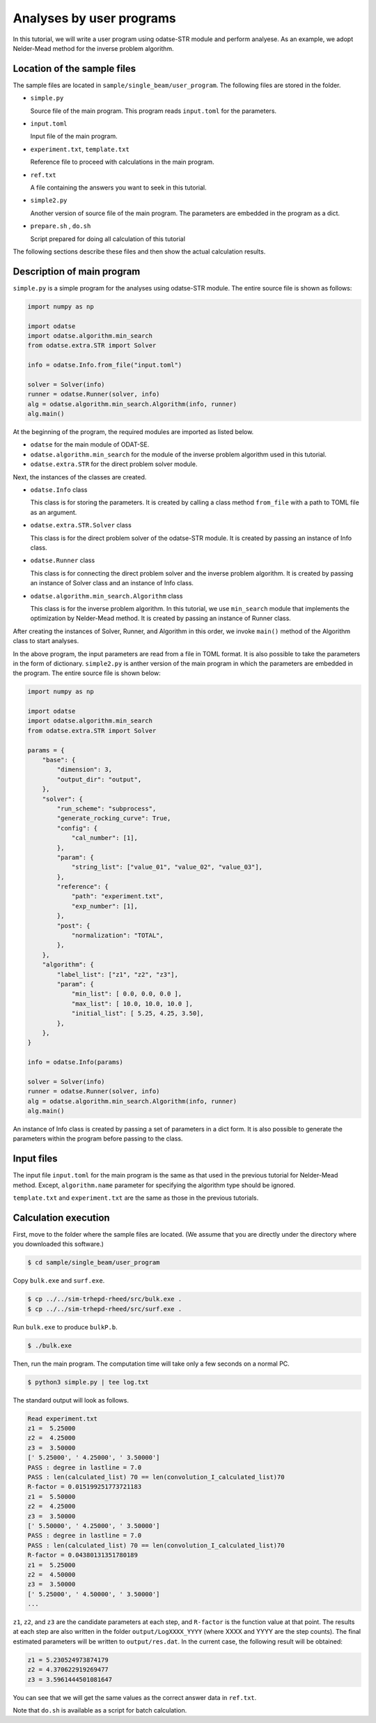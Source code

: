 Analyses by user programs
================================================================

In this tutorial, we will write a user program using odatse-STR module and perform analyese. As an example, we adopt Nelder-Mead method for the inverse problem algorithm.


Location of the sample files
~~~~~~~~~~~~~~~~~~~~~~~~~~~~~~~~~~~~~~~~~~~~~~~~~~~~~~~~~~~~~~~~

The sample files are located in ``sample/single_beam/user_program``.
The following files are stored in the folder.

- ``simple.py``

  Source file of the main program. This program reads ``input.toml`` for the parameters.

- ``input.toml``

  Input file of the main program.

- ``experiment.txt``, ``template.txt``

  Reference file to proceed with calculations in the main program.

- ``ref.txt``

  A file containing the answers you want to seek in this tutorial.

- ``simple2.py``

  Another version of source file of the main program. The parameters are embedded in the program as a dict.

- ``prepare.sh`` , ``do.sh``

  Script prepared for doing all calculation of this tutorial

The following sections describe these files and then show the actual calculation results.


Description of main program
~~~~~~~~~~~~~~~~~~~~~~~~~~~~~~~~~~~~~~~~~~~~~~~~~~~~~~~~~~~~~~~~

``simple.py`` is a simple program for the analyses using odatse-STR module.
The entire source file is shown as follows:

.. code-block:: python

    import numpy as np

    import odatse
    import odatse.algorithm.min_search
    from odatse.extra.STR import Solver

    info = odatse.Info.from_file("input.toml")

    solver = Solver(info)
    runner = odatse.Runner(solver, info)
    alg = odatse.algorithm.min_search.Algorithm(info, runner)
    alg.main()

At the beginning of the program, the required modules are imported as listed below.

- ``odatse`` for the main module of ODAT-SE.

- ``odatse.algorithm.min_search`` for the module of the inverse problem algorithm used in this tutorial.

- ``odatse.extra.STR`` for the direct problem solver module.

Next, the instances of the classes are created.

- ``odatse.Info`` class

  This class is for storing the parameters. It is created by calling a class method ``from_file`` with a path to TOML file as an argument.

- ``odatse.extra.STR.Solver`` class

  This class is for the direct problem solver of the odatse-STR module. It is created by passing an instance of Info class.

- ``odatse.Runner`` class

  This class is for connecting the direct problem solver and the inverse problem algorithm. It is created by passing an instance of Solver class and an instance of Info class.

- ``odatse.algorithm.min_search.Algorithm`` class

  This class is for the inverse problem algorithm. In this tutorial, we use ``min_search`` module that implements the optimization by Nelder-Mead method. It is created by passing an instance of Runner class.

After creating the instances of Solver, Runner, and Algorithm in this order, we invoke ``main()`` method of the Algorithm class to start analyses.

In the above program, the input parameters are read from a file in TOML format. It is also possible to take the parameters in the form of dictionary.
``simple2.py`` is anther version of the main program in which the parameters are embedded in the program. The entire source file is shown below:

.. code-block:: python

    import numpy as np

    import odatse
    import odatse.algorithm.min_search
    from odatse.extra.STR import Solver

    params = {
        "base": {
            "dimension": 3,
            "output_dir": "output",
        },
        "solver": {
            "run_scheme": "subprocess",
            "generate_rocking_curve": True,
            "config": {
                "cal_number": [1],
            },
            "param": {
                "string_list": ["value_01", "value_02", "value_03"],
            },
            "reference": {
                "path": "experiment.txt",
                "exp_number": [1],
            },
            "post": {
                "normalization": "TOTAL",
            },
        },
        "algorithm": {
            "label_list": ["z1", "z2", "z3"],
            "param": {
                "min_list": [ 0.0, 0.0, 0.0 ],
                "max_list": [ 10.0, 10.0, 10.0 ],
                "initial_list": [ 5.25, 4.25, 3.50],
            },
        },
    }

    info = odatse.Info(params)

    solver = Solver(info)
    runner = odatse.Runner(solver, info)
    alg = odatse.algorithm.min_search.Algorithm(info, runner)
    alg.main()

An instance of Info class is created by passing a set of parameters in a dict form.
It is also possible to generate the parameters within the program before passing to the class.


Input files
~~~~~~~~~~~~~~~~~~~~~~~~~~~~~~~~~~~~~~~~~~~~~~~~~~~~~~~~~~~~~~~~

The input file ``input.toml`` for the main program is the same as that used in the previous tutorial for Nelder-Mead method.
Except, ``algorithm.name`` parameter for specifying the algorithm type should be ignored.

``template.txt`` and ``experiment.txt`` are the same as those in the previous tutorials.


Calculation execution
~~~~~~~~~~~~~~~~~~~~~~~~~~~~~~~~~~~~~~~~~~~~~~~~~~~~~~~~~~~~~~~~

First, move to the folder where the sample files are located. (We assume that you are directly under the directory where you downloaded this software.)

.. code-block::

   $ cd sample/single_beam/user_program

Copy ``bulk.exe`` and ``surf.exe``.

.. code-block::

   $ cp ../../sim-trhepd-rheed/src/bulk.exe .
   $ cp ../../sim-trhepd-rheed/src/surf.exe .

Run ``bulk.exe`` to produce ``bulkP.b``.

.. code-block::

   $ ./bulk.exe

Then, run the main program. The computation time will take only a few seconds on a normal PC.

.. code-block::

   $ python3 simple.py | tee log.txt

The standard output will look as follows.

.. code-block::

    Read experiment.txt
    z1 =  5.25000
    z2 =  4.25000
    z3 =  3.50000
    [' 5.25000', ' 4.25000', ' 3.50000']
    PASS : degree in lastline = 7.0
    PASS : len(calculated_list) 70 == len(convolution_I_calculated_list)70
    R-factor = 0.015199251773721183
    z1 =  5.50000
    z2 =  4.25000
    z3 =  3.50000
    [' 5.50000', ' 4.25000', ' 3.50000']
    PASS : degree in lastline = 7.0
    PASS : len(calculated_list) 70 == len(convolution_I_calculated_list)70
    R-factor = 0.04380131351780189
    z1 =  5.25000
    z2 =  4.50000
    z3 =  3.50000
    [' 5.25000', ' 4.50000', ' 3.50000']
    ...

``z1``, ``z2``, and ``z3`` are the candidate parameters at each step, and ``R-factor`` is the function value at that point.
The results at each step are also written in the folder ``output/LogXXXX_YYYY`` (where XXXX and YYYY are the step counts).
The final estimated parameters will be written to ``output/res.dat``. 
In the current case, the following result will be obtained:

.. code-block::

    z1 = 5.230524973874179
    z2 = 4.370622919269477
    z3 = 3.5961444501081647

You can see that we will get the same values as the correct answer data in ``ref.txt``.

Note that ``do.sh`` is available as a script for batch calculation.

